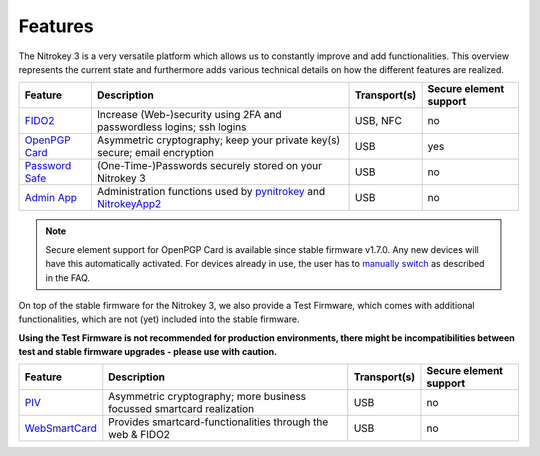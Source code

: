 Features
########


The Nitrokey 3 is a very versatile platform which allows us to constantly
improve and add functionalities. This overview represents the current
state and furthermore adds various technical details on how the different
features are realized.

.. list-table::
   :width: 100%
   :header-rows: 1

   * - **Feature**
     - **Description**
     - **Transport(s)**
     - **Secure element support**


   * - `FIDO2`_
     - Increase (Web-)security using 2FA and passwordless logins; ssh logins
     - USB, NFC
     - no

   * - `OpenPGP Card`_
     - Asymmetric cryptography; keep your private key(s) secure; email encryption
     - USB
     - yes

   * - `Password Safe`_
     - (One-Time-)Passwords securely stored on your Nitrokey 3
     - USB
     - no

   * - `Admin App`_
     - Administration functions used by `pynitrokey`_ and `NitrokeyApp2`_
     - USB
     - no

.. note::
   Secure element support for OpenPGP Card is available since stable firmware v1.7.0. Any new 
   devices will have this automatically activated. For devices already in use, the
   user has to `manually switch`_ as described in the FAQ.


On top of the stable firmware for the Nitrokey 3, we also provide a Test Firmware, which
comes with additional functionalities, which are not (yet) included into the stable firmware.

**Using the Test Firmware is not recommended for production environments, there might be 
incompatibilities between test and stable firmware upgrades - please use with caution.**
   
.. list-table::
   :width: 100%
   :header-rows: 1

   * - **Feature**
     - **Description**
     - **Transport(s)**
     - **Secure element support**

   * - `PIV`_
     - Asymmetric cryptography; more business focussed smartcard realization
     - USB
     - no

   * - `WebSmartCard`_
     - Provides smartcard-functionalities through the web & FIDO2
     - USB
     - no


.. _FIDO2: https://github.com/Nitrokey/fido-authenticator
.. _OpenPGP Card: https://github.com/Nitrokey/opcard-rs
.. _Password Safe: https://github.com/Nitrokey/trussed-secrets-app
.. _Admin App: https://github.com/Nitrokey/admin-app
.. _PIV: https://github.com/Nitrokey/piv-authenticator
.. _WebSmartCard: https://github.com/Nitrokey/nitrokey-websmartcard

.. _pynitrokey: ../software/nitropy
.. _NitrokeyApp2: ../software/nk-app2



.. _manually switch: faq#how-can-I-use-the-se050-secure-element



